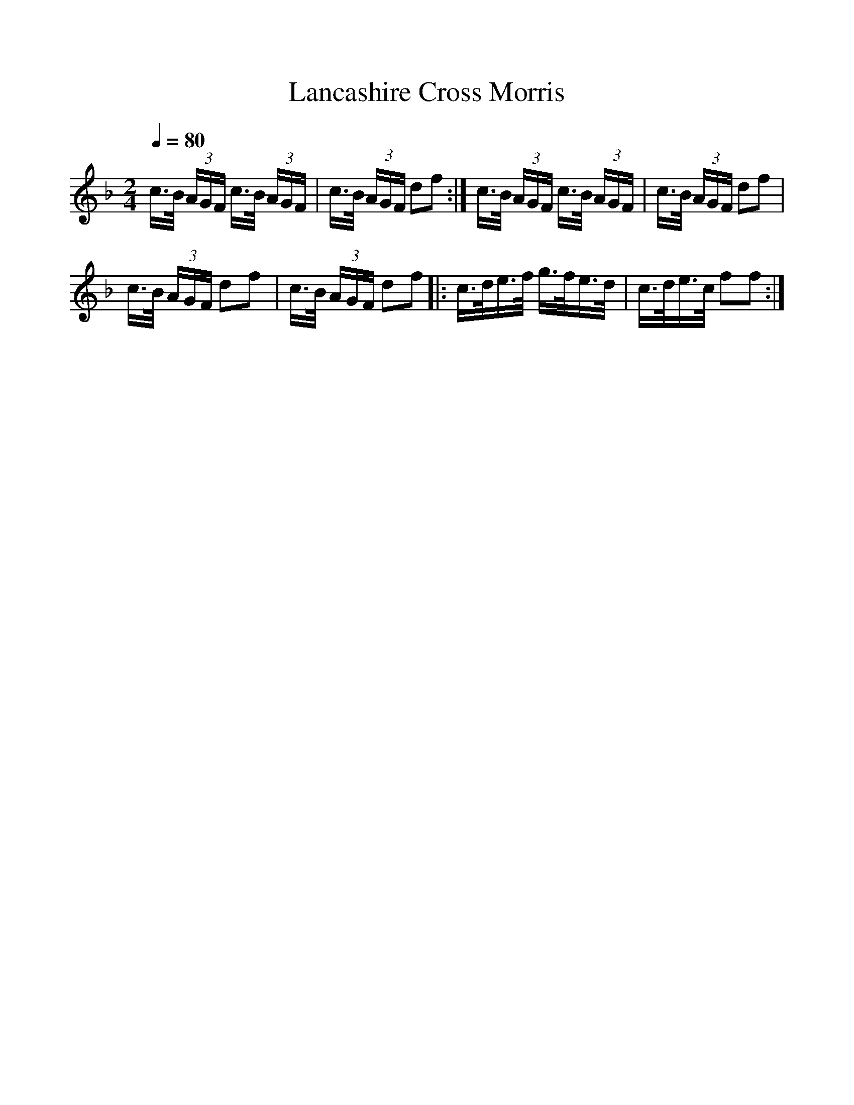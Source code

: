 %%scale 1
X:1     %Music
T:Lancashire Cross Morris
B:Journal of the English Folk Dance Society, 1928, Oxford University Press, London
Z:Anne G Gilchrist
S:Possibly Smith Williamson
Q:1/4=80
M:2/4     %Meter
L:1/16     %
K:F
c3/2B/ (3:2AGF c3/2B/ (3:2AGF |c3/2B/ (3:2AGF d2f2 :|c3/2B/ (3:2AGF c3/2B/ (3:2AGF |c3/2B/ (3:2AGF d2f2 |
c3/2B/ (3:2AGF d2f2 |c3/2B/ (3:2AGF d2f2 |: c3/2d/e3/2f/ g3/2f/e3/2d/ |c3/2d/e3/2c/ f2f2 :|